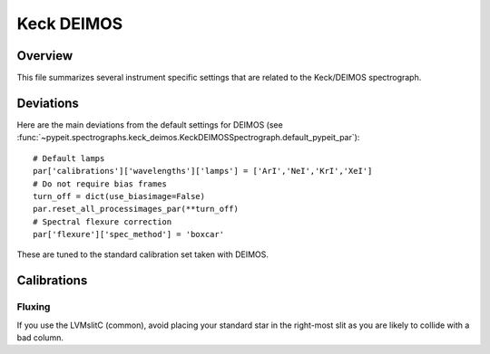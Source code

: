 ***********
Keck DEIMOS
***********

Overview
========

This file summarizes several instrument specific
settings that are related to the Keck/DEIMOS spectrograph.


Deviations
==========

Here are the main deviations from the default settings
for DEIMOS
(see :func:`~pypeit.spectrographs.keck_deimos.KeckDEIMOSSpectrograph.default_pypeit_par`)::


    # Default lamps
    par['calibrations']['wavelengths']['lamps'] = ['ArI','NeI','KrI','XeI']
    # Do not require bias frames
    turn_off = dict(use_biasimage=False)
    par.reset_all_processimages_par(**turn_off)
    # Spectral flexure correction
    par['flexure']['spec_method'] = 'boxcar'


These are tuned to the standard calibration
set taken with DEIMOS.

Calibrations
============

Fluxing
-------

If you use the LVMslitC (common), avoid placing your standard
star in the right-most slit as you are likely to collide with
a bad column.
